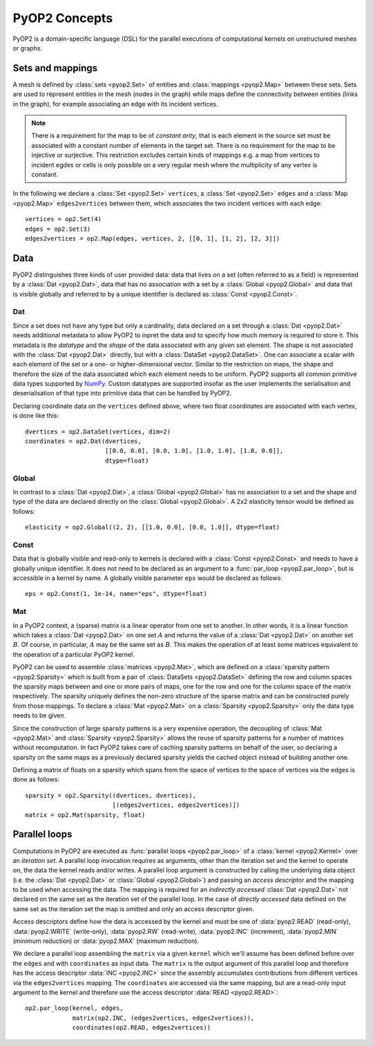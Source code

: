 PyOP2 Concepts
==============

PyOP2 is a domain-specific language (DSL) for the parallel executions of
computational kernels on unstructured meshes or graphs.

Sets and mappings
-----------------

A mesh is defined by :class:`sets <pyop2.Set>` of entities and
:class:`mappings <pyop2.Map>` between these sets. Sets are used to represent
entities in the mesh (nodes in the graph) while maps define the connectivity
between entities (links in the graph), for example associating an edge with
its incident vertices.

.. note ::
  There is a requirement for the map to be of *constant arity*, that is each
  element in the source set must be associated with a constant number of
  elements in the target set. There is no requirement for the map to be
  injective or surjective. This restriction excludes certain kinds of mappings
  e.g. a map from vertices to incident egdes or cells is only possible on a
  very regular mesh where the multiplicity of any vertex is constant.

In the following we declare a :class:`Set <pyop2.Set>` ``vertices``, a
:class:`Set <pyop2.Set>` ``edges`` and a :class:`Map <pyop2.Map>`
``edges2vertices`` between them, which associates the two incident vertices
with each edge: ::

    vertices = op2.Set(4)
    edges = op2.Set(3)
    edges2vertices = op2.Map(edges, vertices, 2, [[0, 1], [1, 2], [2, 3]])

Data
----

PyOP2 distinguishes three kinds of user provided data: data that lives on a
set (often referred to as a field) is represented by a :class:`Dat
<pyop2.Dat>`, data that has no association with a set by a :class:`Global
<pyop2.Global>` and data that is visible globally and referred to by a unique
identifier is declared as :class:`Const <pyop2.Const>`.

Dat
~~~

Since a set does not have any type but only a cardinality, data declared on a
set through a :class:`Dat <pyop2.Dat>` needs additional metadata to allow
PyOP2 to inpret the data and to specify how much memory is required to store
it. This metadata is the *datatype* and the *shape* of the data associated
with any given set element. The shape is not associated with the :class:`Dat
<pyop2.Dat>` directly, but with a :class:`DataSet <pyop2.DataSet>`. One can
associate a scalar with each element of the set or a one- or
higher-dimensional vector. Similar to the restriction on maps, the shape and
therefore the size of the data associated which each element needs to be
uniform. PyOP2 supports all common primitive data types supported by `NumPy`_.
Custom datatypes are supported insofar as the user implements the
serialisation and deserialisation of that type into primitive data that can be
handled by PyOP2.

Declaring coordinate data on the ``vertices`` defined above, where two float
coordinates are associated with each vertex, is done like this: ::

    dvertices = op2.DataSet(vertices, dim=2)
    coordinates = op2.Dat(dvertices,
                          [[0.0, 0.0], [0.0, 1.0], [1.0, 1.0], [1.0, 0.0]],
                          dtype=float)

Global
~~~~~~

In contrast to a :class:`Dat <pyop2.Dat>`, a :class:`Global <pyop2.Global>`
has no association to a set and the shape and type of the data are declared
directly on the :class:`Global <pyop2.Global>`. A 2x2 elasticity tensor would
be defined as follows: ::

    elasticity = op2.Global((2, 2), [[1.0, 0.0], [0.0, 1.0]], dtype=float)

Const
~~~~~

Data that is globally visible and read-only to kernels is declared with a
:class:`Const <pyop2.Const>` and needs to have a globally unique identifier.
It does not need to be declared as an argument to a :func:`par_loop
<pyop2.par_loop>`, but is accessible in a kernel by name. A globally visible
parameter ``eps`` would be declared as follows: ::

    eps = op2.Const(1, 1e-14, name="eps", dtype=float)

Mat
~~~

In a PyOP2 context, a (sparse) matrix is a linear operator from one set to
another. In other words, it is a linear function which takes a :class:`Dat
<pyop2.Dat>` on one set :math:`A` and returns the value of a :class:`Dat
<pyop2.Dat>` on another set :math:`B`. Of course, in particular, :math:`A` may
be the same set as :math:`B`. This makes the operation of at least some
matrices equivalent to the operation of a particular PyOP2 kernel.

PyOP2 can be used to assemble :class:`matrices <pyop2.Mat>`, which are defined
on a :class:`sparsity pattern <pyop2.Sparsity>` which is built from a pair of
:class:`DataSets <pyop2.DataSet>` defining the row and column spaces the
sparsity maps between and one or more pairs of maps, one for the row and one
for the column space of the matrix respectively. The sparsity uniquely defines
the non-zero structure of the sparse matrix and can be constructed purely from
those mappings. To declare a :class:`Mat <pyop2.Mat>` on a :class:`Sparsity
<pyop2.Sparsity>` only the data type needs to be given.

Since the construction of large sparsity patterns is a very expensive
operation, the decoupling of :class:`Mat <pyop2.Mat>` and :class:`Sparsity
<pyop2.Sparsity>` allows the reuse of sparsity patterns for a number of
matrices without recomputation. In fact PyOP2 takes care of caching sparsity
patterns on behalf of the user, so declaring a sparsity on the same maps as a
previously declared sparsity yields the cached object instead of building
another one.

Defining a matrix of floats on a sparsity which spans from the space of
vertices to the space of vertices via the edges is done as follows: ::

    sparsity = op2.Sparsity((dvertices, dvertices),
                            [(edges2vertices, edges2vertices)])
    matrix = op2.Mat(sparsity, float)

Parallel loops
--------------

Computations in PyOP2 are executed as :func:`parallel loops <pyop2.par_loop>`
of a :class:`kernel <pyop2.Kernel>` over an *iteration set*. A parallel loop
invocation requires as arguments, other than the iteration set and the kernel
to operate on, the data the kernel reads and/or writes. A parallel loop
argument is constructed by calling the underlying data object (i.e. the
:class:`Dat <pyop2.Dat>` or :class:`Global <pyop2.Global>`) and passing an
*access descriptor* and the mapping to be used when accessing the data. The
mapping is required for an *indirectly accessed* :class:`Dat <pyop2.Dat>` not
declared on the same set as the iteration set of the parallel loop. In the
case of *directly accessed* data defined on the same set as the iteration set
the map is omitted and only an access descriptor given.

Access descriptors define how the data is accessed by the kernel and must be
one of :data:`pyop2.READ` (read-only), :data:`pyop2.WRITE` (write-only),
:data:`pyop2.RW` (read-write), :data:`pyop2.INC` (increment),
:data:`pyop2.MIN` (minimum reduction) or :data:`pyop2.MAX` (maximum
reduction).

We declare a parallel loop assembling the ``matrix`` via a given ``kernel``
which we'll assume has been defined before over the ``edges`` and with
``coordinates`` as input data. The ``matrix`` is the output argument of this
parallel loop and therefore has the access descriptor :data:`INC <pyop2.INC>`
since the assembly accumulates contributions from different vertices via the
``edges2vertices`` mapping. The ``coordinates`` are accessed via the same
mapping, but are a read-only input argument to the kernel and therefore use
the access descriptor :data:`READ <pyop2.READ>`: ::

    op2.par_loop(kernel, edges,
                 matrix(op2.INC, (edges2vertices, edges2vertices)),
                 coordinates(op2.READ, edges2vertices))

.. _NumPy: http://docs.scipy.org/doc/numpy/reference/arrays.dtypes.html
